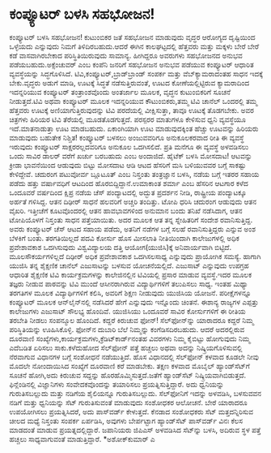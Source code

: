 * ಕಂಪ್ಯೂಟರ್‍ ಬಳಸಿ ಸಹಭೋಜನ!

ಕಂಪ್ಯೂಟರ್‍ ಬಳಸಿ ಸಹಭೋಜನ!
 ಕುಟುಂಬಿಕರ ಜತೆ ಸಹಭೋಜನ ಮಾಡುವುದು ವೃದ್ಧರ ಆರೋಗ್ಯದ ದೃಷ್ಟಿಯಿಂದ ಒಳ್ಳೆಯದು
ಎನ್ನುವುದು ನಿಮಗೆ ತಿಳಿದಿರಬಹುದು.ಆದರೆ ಈಗಿನ ಕಾಲಘಟ್ಟದಲ್ಲಿ ಹೆತ್ತವರು ಮತ್ತು
ಮಕ್ಕಳು ಬೇರೆ ಬೇರೆ ಕಡೆ ವಾಸವಾಗಿರಬೇಕಾದ ಪರಿಸ್ಥಿತಿಯಿರುವುದು ಸಾಮಾನ್ಯ. ಹೀಗಿದ್ದರೂ
ಅವರುಗಳು ಸಹಭೋಜನದ ಅನುಭವ ಪಡೆಯಬಹುದು.ಅಕ್ಸೆಂಚುವರ್‍ ಎಂಬ ಕಂಪೆನಿ ಜನರಿಗೆ ಸಹಭೋಜನ
ಅನುಭವ ಪಡೆಯುವ ಕಂಪ್ಯೂಟರ್‍ ಆಧಾರಿತ ವ್ಯವಸ್ಥೆಯನ್ನು ಸಿದ್ಧಗೊಳಿಸಿದೆ.
ಟಿವಿ,ಕಂಪ್ಯೂಟರ್‍,ಬ್ರಾಡ್‌ಬ್ರಾಂಡ್ ಸಂಪರ್ಕ ಮತ್ತು ವೆಬ್‌ಕ್ಯಾಮರಾದಂತಹ ಸಾಧನ ಇದಕ್ಕೆ
ಬೇಕು.ವೃದ್ಧರು ಅಡುಗೆ ಮಾಡಿ, ಊಟಕ್ಕೆ ಸಿದ್ಧತೆ ನಡೆಸುತ್ತಿರುವಂತೆ, ಊಟದ
ಕೋಣೆಯಲ್ಲಿಟ್ಟಿರುವ ಕ್ಯಾಮರಾದಿಂದ ಇದನ್ನರಿಯುವ ಕಂಪ್ಯೂಟರ್‍ ತಂತ್ರಾಂಶವೊಂದು
ಅಂತರ್ಜಾಲ ಮೂಲಕ, ವೃದ್ಧನ ಕುಟುಂಬಿಕರಿಗೆ ಸೂಚನೆ ನೀಡುತ್ತದೆ.ಟಿವಿ ಅಥವಾ ಕಂಪ್ಯೂಟರ್‍
ಮೂಲಕ ಇದನ್ನರಿಯುವ ಕೌಟುಂಬಿಕರು,ತಮ್ಮ ಟಿವಿ ಚಾನೆಲ್ ಒಂದರಲ್ಲಿ ತಮ್ಮ ಹೆತ್ತವರು
ಊಟಕ್ಕೆ ಅಣಿಯಾಗುತ್ತಿರುವುದನ್ನು ಟಿವಿ ಪರದೆಯಲ್ಲಿ ವೀಕ್ಷಿಸುತ್ತಾ, ತಾವೂ ಊಟಕ್ಕೆ
ತೊಡಗಬೇಕು. ಅವರ ಚಿತ್ರಗಳು ಹಿರಿಯರ ಟಿವಿ ತೆರೆಯಲ್ಲಿ ಮೂಡತೊಡಗುತ್ತದೆ. ಪರಸ್ಪರರ
ಮಾತುಗಳೂ ಕೇಳಿಸುವ ಧ್ವನಿ ವ್ಯವಸ್ಥೆಯೂ ಇದೆ.ಮಾತನಾಡುತ್ತಾ ಊಟ ಮಾಡಬಹುದು. ಏಕಾಂಗಿಯಾಗಿ
ಊಟ ಮಾಡುವುದಕ್ಕಿಂತ ಹೆಚ್ಚು ಊಟವನ್ನು ಹಿರಿಯರು ಮಾಡುವುದು ಬಹುತೇಕ ನಿಶ್ಚಿತ!
 ಕಂಪ್ಯೂಟರ್‍ ಬಳಸಲು ಅಂಜುವವರಿಗೂ ಅನುಕೂಲಕರವಾದ ರೀತಿ ಈ ವ್ಯವಸ್ಥೆ ಇರುವುದು
ಕಂಪ್ಯೂಟರ್‍ ಸಾಕ್ಷರರಲ್ಲದವರಿಗೂ ಅನುಕೂಲ ಒದಗಿಸಲಿದೆ. ಪ್ರತಿ ಮನೆಗೂ ಈ ವ್ಯವಸ್ಥೆ
ಅಳವಡಿಸಲು ಒಂದು ಸಾವಿರ ಡಾಲರ್‍ ವರೆಗೆ ಖರ್ಚು ಬರಬಹುದು ಎಂಬ ಅಂದಾಜಿದೆ.
 ಹೈಟೆಕ್ ಬಳಸಿ ಮೋಸದಾಟ!
 ಆಟವನ್ನು ಕ್ರೀಡಾ ಭಾವನೆಯಿಂದ ಆಡುವುದು ಬಿಟ್ಟು ಮೋಸದಾಟ ಆಡಿ ಆಟದ ಹೆಸರಿಗೆ ಮಸಿ
ಬಳಿಯುವವರ ಬಗ್ಗೆ ಸಾಕಷ್ಟು ಕೇಳಿದ್ದೇವೆ. ಚದುರಂಗ ಪಟುವೋರ್ವ ಬ್ಲೂಟೂತ್ ಎಂಬ ನಿಸ್ತಂತು
ತಂತ್ರಜ್ಞಾನ ಬಳಸಿ, ನಡೆಯ ಬಗ್ಗೆ ಇತರರ ಸಹಾಯ ಪಡೆದು ಹತ್ತು ವರ್ಷಾವಧಿಗೆ ಆಟದಿಂದ
ಹೊರಬಿದ್ದಿದ್ದಾನೆ.ಉಮಾಕಾಂತ ಶರ್ಮಾ ಎಂಬ ಹೆಸರಿನ ಆಟಗಾರ ಕಳೆದ ಒಂದೂವರೆ ವರ್ಷದಿಂದ
ಕ್ಷಿಪ್ರ ನಡೆಯ ಚೆಸ್‌ ಪಂದ್ಯಾಟದಲ್ಲಿ ಅದ್ಭುತ ಪ್ರದರ್ಶನ ನೀಡಿ, ರಾಷ್ಟ್ರೀಯ
ಪಂದ್ಯಾಟಕ್ಕೂ ಅರ್ಹತೆ ಗಳಿಸಿದ್ದ. ಆತನ ದಿಢೀರ್‍ ಸಾಧನೆ ಹಲವರಿಗೆ ಅಚ್ಚರಿ ತಂದಿತ್ತು.
ಟೋಪಿ ಧರಿಸಿ ಚದುರಂಗ ಆಡುವುದು ಆತನ ವೈಖರಿ. ಇತ್ತೀಚೆಗೆ ಕೂಟವೊಂದರಲ್ಲಿ ಆತನ
ಹಾವಭಾವಗಳಿಂದ ಅನುಮಾನ ಬಂದು ತನಿಖೆ ನಡೆಸಿದಾಗ, ಆತನ ಟೋಪಿಯೊಳಗೆ ನಿಸ್ತಂತು ಸಾಧನ
ಪತ್ತೆಯಾಯಿತು. ಅದರ ಮೂಲಕ ಆತ ತನ್ನ ಸ್ನೇಹಿತರಿಗೆ ಸಂದೇಶ ರವಾನಿಸುತ್ತಿದ್ದ. ಅವರು
ಕಂಪ್ಯೂಟರ್‍ ಚೆಸ್ ಆಟದ ಸಹಾಯ ಪಡೆದು, ಅತನಿಗೆ ನಡೆಗಳ ಬಗ್ಗೆ ಸಲಹೆ ರವಾನಿಸುತ್ತಿದ್ದರು
ಎನ್ನುವ ಅಂಶ ಬೆಳಕಿಗೆ ಬಂತು.
ತರಗತಿಯಿಲ್ಲದೆ ಪದವಿ ಕೋರ್ಸು
 ಹೊಸ ಮೀಸಲಾತಿ ನೀತಿಯಿಂದಾಗಿ ಕಾಲೇಜುಗಳಲ್ಲಿ ಅಧಿಕ ಪ್ರವೇಶಾವಕಾಶ ಒದಗಿಸುವುದು
ವಿಶ್ವವಿದ್ಯಾಲಯ ದತ್ತಿ ಆಯೋಗ(ಯುಜಿಸಿ)ಕ್ಕೆ ಅನಿವಾರ್ಯವಾಗಿ ಬಿಟ್ಟಿದೆ.
ಮೂಲಸೌಕರ್ಯಗಳಿಲ್ಲದೆ ದಿಢೀರ್‍ ಅಧಿಕ ಪ್ರವೇಶಾವಕಾಶ ಒದಗಿಸಲಸಾಧ್ಯ ಎನ್ನುವುದು
ಪ್ರಾಯೋಗಿಕ ಸಮಸ್ಯೆ. ಹಾಗಾಗಿ ಯುಜಿಸಿ ತನ್ನ ಶೈಕ್ಷಣಿಕ ಚಾನೆಲ್ ಎಜುಸಾಟನ್ನು ಬಳಸುವ
ಯೋಚನೆಯಲ್ಲಿದೆ. ಎಜುಸಾಟ್ ಎನ್ನುವುದು ಉಪಗ್ರಹ ಆಧಾರಿತ ಶೈಕ್ಷಣಿಕ ಟಿವಿ
ಕಾರ್ಯಕ್ರಮಗಳನ್ನು ಕಾಲೇಜಿನಲ್ಲಿನ ಟಿವಿಯಲ್ಲಿ ಪ್ರಸಾರ ಮಾಡುವ ವ್ಯವಸ್ಥೆ.ಇದರ ಮೂಲಕ
ತಜ್ಞರು ನೀಡುವ ಪಾಠವನ್ನು ಟಿವಿ ಮುಂದೆ ಆಸೀನರಾಗಿರುವ ವಿದ್ಯಾರ್ಥಿಗಳಿಗೆ ತಲುಪಿಸಲು
ಸಾಧ್ಯ. ಇಂತಹ ಮಿಥ್ಯಾ ತರಗತಿಗಳ ಮೂಲಕ ವಿದ್ಯಾರ್ಥಿಗಳಿಗೆ ಕಲಿಸಿ, ಅವರಿಗೆ ಶಿಕ್ಷಣ
ನೀಡುವುದು ಯುಜಿಸಿಯ ಯೋಜನೆ. ಪರೀಕ್ಷೆಗಳನ್ನೂ ಕಂಪ್ಯೂಟರ್‍ ಮೂಲಕ ಆನ್‌ಲೈನ್‌ನಲ್ಲಿ
ನಡೆಸಿದರೆ ಹೇಗೆ ಎನ್ನುವುದು ಇನ್ನೊಂದು ಚಿಂತನೆ. ಈಶಾನ್ಯ ರಾಜ್ಯಗಳ ಎಪ್ಪತ್ತು
ಕಾಲೇಜುಗಳು ಎಜುಸಾಟ್ ಸೌಲಭ್ಯ ಹೊಂದಿವೆ. ಯುಜಿಸಿಯು ಒಂದೂವರೆ ಸಾವಿರ ಕೋರ್ಸುಗಳಿಗೆ ಈ
ರೀತಿಯ ತರಬೇತಿ ನೀಡಲು ಸಂಪನ್ಮೂಲ ಹೊಂದಿದೆ.
ಕದ್ದರೆ ಕಿರುಚುವ ಫೋನ್!
 ಸೆಲ್‌ಫೋನ್‌ನ್ನು ಯಾರಾದರೂ ಕದ್ದರೆ ನಿಮ್ಮ ಪರಿಸ್ಥಿತಿಯನ್ನು ಊಹಿಸಿಕೊಳ್ಳಿ. ಫೋನ್‌ನ
ದುಬಾರಿ ಬೆಲೆ ನಿಮ್ಮನ್ನು ಕಂಗೆಡಿಸದಿರಬಹುದು. ಆದರೆ ಅದರಲ್ಲಿರುವ ದೂರವಾಣಿ
ಸಂಖ್ಯೆಗಳು,ಕಾರ್ಯಕ್ರಮಗಳು,ಕ್ರೆಡಿಟ್‌ಕಾರ್ಡ್‌ನಂತಹ ವಿವರಗಳು ನಿಮ್ಮ ಕೈಬಿಟ್ಟು
ಹೋಗುವುದು ನಿಮ್ಮ ಎದೆಬಡಿತ ಏರಿಸಲು ಸಾಕು.ಕಳೆದುಹೋದ ಸೆಲ್‌ಫೋನ್ ಪತ್ತೆ ಹಚ್ಚಲು ಅಥವಾ
ಅದನ್ನು ನಿಷ್ಕ್ರಿಯಗೊಳಿಸುವಲ್ಲಿ ನೆರವಾಗುವ ವಿಧಾನಗಳ ಬಗ್ಗೆ ಸಂಶೋಧನೆ ನಡೆಯುತ್ತಿದೆ.
 ಹೊಸ ವಿಧಾನದಲ್ಲಿ ಸೆಲ್‌ಫೋನ್ ಕಳವಾದ ಕೂಡಲೇ ನೀವು ಮೊದಲೇ ನೋಂದಾಯಿಸಿದ ಸಂಖ್ಯೆಗೆ
ದೂರವಾಣಿ ಕರೆ ಮಾಡಬೇಕು. ತಕ್ಷಣ ಕಳವಾದ ಮೊಬೈಲ್ ಹ್ಯಾಂಡ್‌ಸೆಟ್‌ಗೆ ಸೂಚನೆ ಹೋಗಿ,ಅದು
ಕಿರುಚುವ ಸದ್ದನ್ನು ಹೊರಹೊಮ್ಮಿಸುತ್ತದೆ.ಜತೆಗೆ ಹ್ಯಾಂಡ್‌ಸೆಟ್
ನಿಷ್ಕ್ರಿಯವಾಗಿಬಿಡುತ್ತದೆ.
 ಫಿನ್ಲೆಂಡಿನಲ್ಲಿ ವಿಜ್ಞಾನಿಗಳು ಸಂವೇದಕವೊಂದನ್ನು ತಯಾರಿಸಲು
ಪ್ರಯತ್ನಿಸುತ್ತಿದ್ದಾರೆ. ಅದು ಧ್ವನಿಯನ್ನು ಗುರುತಿಸಬಲ್ಲುದು ಮತ್ತು ನಡಿಗೆಯ
ಶೈಲಿಯನ್ನೂ ಗುರುತಿಸಬಲ್ಲುದು. ಸೆಲ್‌ಫೋನಿಗೆ ಇದನ್ನು ಅಳವಡಿಸಿ, ಬಳಸುವವನ ನಡಿಗೆ
ಮತ್ತು ಧ್ವನಿಯನ್ನು ಸೆಟ್ ಗುರುತಿಸುವಂತೆ ಮಾಡುವುದು ಸಂಶೋಧಕರ ಆಲೋಚನೆ. ಬೇರೆ ಯಾರಾದರೂ
ಉಪಯೋಗಿಸಲು ಪ್ರಯತ್ನಿಸಿದರೆ, ಅದು ಪಾಸ್‌ವರ್ಡ್ ಕೇಳುತ್ತದೆ.
 ಕೆನಡಾದ ಸಂಶೋಧಕರು ಸೆಟ್ ಮತ್ತದನ್ನಿರಿಸುವ ಚೀಲದ ಮಧ್ಯೆ ನಿಸ್ತಂತು ಸಂಪರ್ಕ
ಏರ್ಪಡಿಸಿ, ಅವುಗಳು ಬೇರ್ಪಟ್ಟಾಗ ಹ್ಯಾಂಡ್‌ಸೆಟ್ ಪಾಸ್‌ವರ್ಡ್ ವಿನಃ ಕೆಲಸ ಮಾಡದಂತೆ
ಮಾಡುವ ಪ್ರಯತ್ನದಲ್ಲಿದ್ದಾರೆ.
 ಜಪಾನಿಯರು ಜಿಪಿಎಸ್ ಅಳವಡಿಸಿದ ಸೆಟ್‌ನ್ನು ಬಳಸಿ, ಅದಿರುವ ಸ್ಥಳ ಪತ್ತೆ ಹಚ್ಚಲು
ಸಾಧ್ಯವಾಗುವಂತೆ ಮಾಡುತ್ತಿದ್ದಾರೆ.
*ಅಶೋಕ್‌ಕುಮಾರ್‍ ಎ
